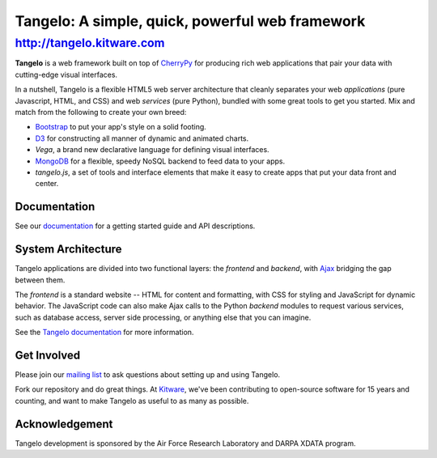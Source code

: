 ============================================================
 Tangelo: A simple, quick, powerful web framework
============================================================

http://tangelo.kitware.com
---------------------------

**Tangelo** is a web framework built on top of
`CherryPy <http://www.cherrypy.org/>`_ for producing rich web applications
that pair your data with cutting-edge visual interfaces.

In a nutshell, Tangelo is a flexible HTML5 web server architecture that cleanly separates
your web *applications* (pure Javascript, HTML, and CSS) and web *services*
(pure Python), bundled with some great tools to get you started. Mix and match
from the following to create your own breed:

* `Bootstrap <http://twitter.github.io/bootstrap/>`_ to put your app's style on a solid
  footing.
* `D3 <http://d3js.org>`_ for constructing all manner of dynamic and animated charts.
* *Vega*, a brand new declarative language for defining visual interfaces.
* `MongoDB <http://www.mongodb.org>`_ for a flexible, speedy NoSQL backend to feed
  data to your apps.
* *tangelo.js*, a set of tools and interface elements that make it easy to create
  apps that put your data front and center.

Documentation
=============

See our `documentation <http://tangelo.readthedocs.org/>`_ for a getting started guide
and API descriptions.

System Architecture
===================

Tangelo applications are divided into two functional layers: the *frontend*
and *backend*, with `Ajax <http://en.wikipedia.org/wiki/Ajax_(programming)>`_
bridging the gap between them.

The *frontend* is a standard website -- HTML for content and formatting, with
CSS for styling and JavaScript for dynamic behavior.  The JavaScript code can
also make Ajax calls to the Python *backend* modules to request various
services, such as database access, server side processing, or anything else that
you can imagine.

See the `Tangelo documentation <https://tangelo.readthedocs.org>`_ for more
information.

Get Involved
============

Please join our `mailing list <http://public.kitware.com/cgi-bin/mailman/listinfo/tangelo-users>`_
to ask questions about setting up and using Tangelo.

Fork our repository and do great things. At `Kitware <http://www.kitware.com>`_,
we've been contributing to open-source software for 15 years and counting, and
want to make Tangelo as useful to as many as possible.

Acknowledgement
===============

Tangelo development is sponsored by the Air Force Research Laboratory and DARPA XDATA program.
